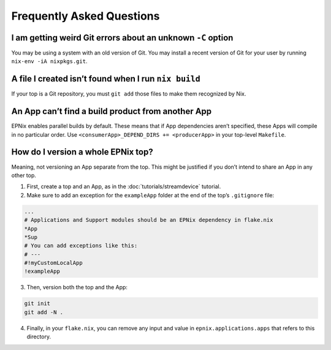 Frequently Asked Questions
==========================

I am getting weird Git errors about an unknown ``-C`` option
------------------------------------------------------------

You may be using a system with an old version of Git.
You may install a recent version of Git for your user by running ``nix-env -iA nixpkgs.git``.

A file I created isn’t found when I run ``nix build``
-----------------------------------------------------

If your top is a Git repository, you must ``git add`` those files to make them recognized by Nix.

An App can’t find a build product from another App
--------------------------------------------------

EPNix enables parallel builds by default.
These means that if App dependencies aren’t specified, these Apps will compile in no particular order.
Use ``<consumerApp>_DEPEND_DIRS += <producerApp>`` in your top-level ``Makefile``.

How do I version a whole EPNix top?
-----------------------------------

Meaning, not versioning an App separate from the top.
This might be justified if you don’t intend to share an App in any other top.

1. First, create a top and an App, as in the :doc:`tutorials/streamdevice` tutorial.

2. Make sure to add an exception for the ``exampleApp`` folder at the end of the top’s ``.gitignore`` file:

.. code-block:: ini

   ...
   # Applications and Support modules should be an EPNix dependency in flake.nix
   *App
   *Sup
   # You can add exceptions like this:
   # ---
   #!myCustomLocalApp
   !exampleApp

3. Then, version both the top and the App:

.. code-block:: bash

   git init
   git add -N .

4. Finally, in your ``flake.nix``, you can remove any input and value in ``epnix.applications.apps`` that refers to this directory.
